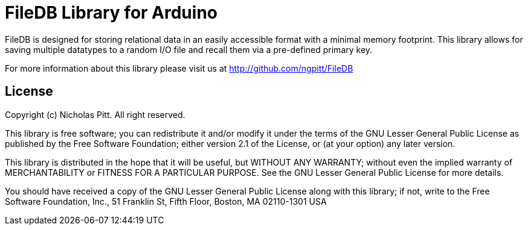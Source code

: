 = FileDB Library for Arduino =

FileDB is designed for storing relational data in an easily accessible format with a minimal memory footprint. This library allows for saving multiple datatypes to a random I/O file and recall them via a pre-defined primary key.

For more information about this library please visit us at
http://github.com/ngpitt/FileDB

== License ==

Copyright (c) Nicholas Pitt. All right reserved.

This library is free software; you can redistribute it and/or
modify it under the terms of the GNU Lesser General Public
License as published by the Free Software Foundation; either
version 2.1 of the License, or (at your option) any later version.

This library is distributed in the hope that it will be useful,
but WITHOUT ANY WARRANTY; without even the implied warranty of
MERCHANTABILITY or FITNESS FOR A PARTICULAR PURPOSE. See the GNU
Lesser General Public License for more details.

You should have received a copy of the GNU Lesser General Public
License along with this library; if not, write to the Free Software
Foundation, Inc., 51 Franklin St, Fifth Floor, Boston, MA 02110-1301 USA

